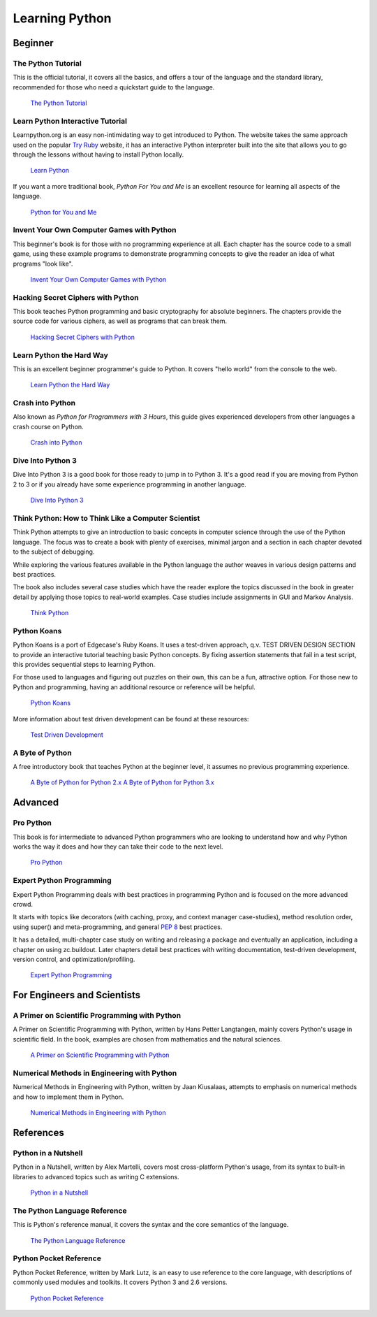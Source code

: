 Learning Python
===============

Beginner
--------

The Python Tutorial
~~~~~~~~~~~~~~~~~~~~

This is the official tutorial, it covers all the basics, and offers a tour of the
language and the standard library, recommended for those who need a quickstart
guide to the language.

    `The Python Tutorial <http://docs.python.org/tutorial/index.html>`_


Learn Python Interactive Tutorial
~~~~~~~~~~~~~~~~~~~~~~~~~~~~~~~~~

Learnpython.org is an easy non-intimidating way to get introduced to Python.
The website takes the same approach used on the popular `Try Ruby <http://tryruby.org/>`_
website, it has an interactive Python interpreter built into the site that
allows you to go through the lessons without having to install Python locally.

    `Learn Python <http://www.learnpython.org/>`_


If you want a more traditional book, *Python For You and Me* is an
excellent resource for learning all aspects of the language.

    `Python for You and Me <http://pymbook.readthedocs.org/>`_


Invent Your Own Computer Games with Python
~~~~~~~~~~~~~~~~~~~~~~~~~~~~~~~~~~~~~~~~~~

This beginner's book is for those with no programming experience at all. Each
chapter has the source code to a small game, using these example programs
to demonstrate programming concepts to give the reader an idea of what
programs "look like".

    `Invent Your Own Computer Games with Python <http://inventwithpython.com/>`_


Hacking Secret Ciphers with Python
~~~~~~~~~~~~~~~~~~~~~~~~~~~~~~~~~~

This book teaches Python programming and basic cryptography for absolute
beginners. The chapters provide the source code for various ciphers, as well
as programs that can break them.

    `Hacking Secret Ciphers with Python <http://inventwithpython.com/hacking/>`_

Learn Python the Hard Way
~~~~~~~~~~~~~~~~~~~~~~~~~

This is an excellent beginner programmer's guide to Python. It covers "hello
world" from the console to the web.

    `Learn Python the Hard Way <http://learnpythonthehardway.org/book/>`_


Crash into Python
~~~~~~~~~~~~~~~~~

Also known as *Python for Programmers with 3 Hours*, this guide gives
experienced developers from other languages a crash course on Python.

    `Crash into Python <http://stephensugden.com/crash_into_python/>`_


Dive Into Python 3
~~~~~~~~~~~~~~~~~~

Dive Into Python 3 is a good book for those ready to jump in to Python 3. It's
a good read if you are moving from Python 2 to 3 or if you already have some
experience programming in another language.

    `Dive Into Python 3 <http://www.diveinto.org/python3/>`_

Think Python: How to Think Like a Computer Scientist
~~~~~~~~~~~~~~~~~~~~~~~~~~~~~~~~~~~~~~~~~~~~~~~~~~~~

Think Python attempts to give an introduction to basic concepts in computer
science through the use of the Python language. The focus was to create a book
with plenty of exercises, minimal jargon and a section in each chapter devoted
to the subject of debugging.

While exploring the various features available in the Python language the
author weaves in various design patterns and best practices.

The book also includes several case studies which have the reader explore the
topics discussed in the book in greater detail by applying those topics to
real-world examples. Case studies include assignments in GUI and Markov
Analysis.

    `Think Python <http://greenteapress.com/thinkpython/html/index.html>`_


Python Koans
~~~~~~~~~~~~

Python Koans is a port of Edgecase's Ruby Koans.  It uses a test-driven
approach, q.v. TEST DRIVEN DESIGN SECTION to provide an interactive tutorial
teaching basic Python concepts.  By fixing assertion statements that fail in a
test script, this provides sequential steps to learning Python.

For those used to languages and figuring out puzzles on their own, this can be
a fun, attractive option. For those new to Python and programming, having an
additional resource or reference will be helpful.

    `Python Koans <http://bitbucket.org/gregmalcolm/python_koans>`_

More information about test driven development can be found at these resources:

    `Test Driven Development <http://en.wikipedia.org/wiki/Test-driven_development>`_

A Byte of Python
~~~~~~~~~~~~~~~~

A free introductory book that teaches Python at the beginner level, it assumes no
previous programming experience.

    `A Byte of Python for Python 2.x <http://www.ibiblio.org/swaroopch/byteofpython/read/>`_
    `A Byte of Python for Python 3.x <http://swaroopch.com/notes/Python_en-Preface/>`_


Advanced
--------

Pro Python
~~~~~~~~~~

This book is for intermediate to advanced Python programmers who are looking to understand how
and why Python works the way it does and how they can take their code to the next level.

    `Pro Python <http://propython.com>`_


Expert Python Programming
~~~~~~~~~~~~~~~~~~~~~~~~~
Expert Python Programming deals with best practices in programming Python and
is focused on the more advanced crowd.

It starts with topics like decorators (with caching, proxy, and context manager
case-studies), method resolution order, using super() and meta-programming, and
general :pep:`8` best practices.

It has a detailed, multi-chapter case study on writing and releasing a package
and eventually an application, including a chapter on using zc.buildout.  Later
chapters detail best practices with writing documentation, test-driven
development, version control, and optimization/profiling.

    `Expert Python Programming <http://www.packtpub.com/expert-python-programming/book>`_


For Engineers and Scientists
----------------------------

A Primer on Scientific Programming with Python
~~~~~~~~~~~~~~~~~~~~~~~~~~~~~~~~~~~~~~~~~~~~~~

A Primer on Scientific Programming with Python, written by Hans Petter Langtangen,
mainly covers Python's usage in scientific field. In the book, examples are
chosen from mathematics and the natural sciences.

    `A Primer on Scientific Programming with Python <http://www.springer.com/mathematics/computational+science+%26+engineering/book/978-3-642-30292-3>`_

Numerical Methods in Engineering with Python
~~~~~~~~~~~~~~~~~~~~~~~~~~~~~~~~~~~~~~~~~~~~

Numerical Methods in Engineering with Python, written by Jaan Kiusalaas, attempts to
emphasis on numerical methods and how to implement them in Python.

    `Numerical Methods in Engineering with Python <http://www.cambridge.org/us/academic/subjects/engineering/engineering-mathematics-and-programming/numerical-methods-engineering-python-2nd-edition>`_

References
----------

Python in a Nutshell
~~~~~~~~~~~~~~~~~~~~

Python in a Nutshell, written by Alex Martelli, covers most cross-platform
Python's usage, from its syntax to built-in libraries to advanced topics such
as writing C extensions.

    `Python in a Nutshell <http://shop.oreilly.com/product/9780596001889.do>`_

The Python Language Reference
~~~~~~~~~~~~~~~~~~~~~~~~~~~~~

This is Python's reference manual, it covers the syntax and the core semantics of the
language.

    `The Python Language Reference <http://docs.python.org/reference/index.html>`_
    
Python Pocket Reference
~~~~~~~~~~~~~~~~~~~~~~~~~~~~~

Python Pocket Reference, written by Mark Lutz, is an easy to use reference to the
core language, with descriptions of commonly used modules and toolkits. It covers
Python 3 and 2.6 versions.

    `Python Pocket Reference <http://shop.oreilly.com/product/9780596158095.do>`_
